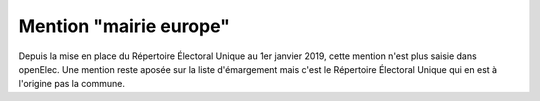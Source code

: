 #######################
Mention "mairie europe"
#######################

Depuis la mise en place du Répertoire Électoral Unique au 1er janvier 2019, cette mention n'est plus saisie dans openElec. Une mention reste aposée sur la liste d'émargement mais c'est le Répertoire Électoral Unique qui en est à l'origine pas la commune.

